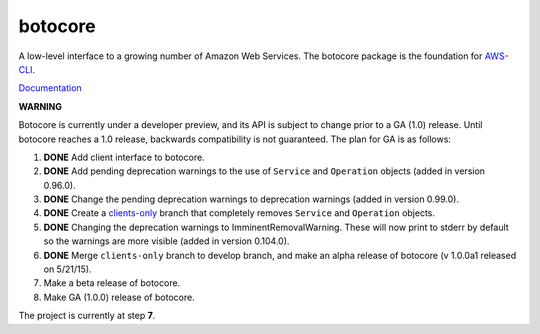 botocore
========

.. image:: https://secure.travis-ci.org/boto/botocore.png?branch=develop
   :target: http://travis-ci.org/boto/botocore

.. image:: https://coveralls.io/repos/boto/botocore/badge.png?branch=develop
   :target: https://coveralls.io/r/boto/botocore?branch=master

A low-level interface to a growing number of Amazon Web Services. The
botocore package is the foundation for
`AWS-CLI <https://github.com/aws/aws-cli>`__.

`Documentation <https://botocore.readthedocs.org/en/latest/>`__

**WARNING**

Botocore is currently under a developer preview, and its API is subject
to change prior to a GA (1.0) release.  Until botocore reaches a 1.0 release,
backwards compatibility is not guaranteed. The plan for GA is as follows:

1. **DONE** Add client interface to botocore.
2. **DONE** Add pending deprecation warnings to the use of ``Service`` and ``Operation``
   objects (added in version 0.96.0).
3. **DONE** Change the pending deprecation warnings to deprecation warnings
   (added in version 0.99.0).
4. **DONE** Create a
   `clients-only <https://github.com/boto/botocore/tree/clients-only>`_
   branch that completely removes ``Service`` and ``Operation`` objects.
5. **DONE** Changing the deprecation warnings to ImminentRemovalWarning.  These will
   now print to stderr by default so the warnings are more visible
   (added in version 0.104.0).
6. **DONE** Merge ``clients-only`` branch to develop branch, and make an alpha
   release of botocore (v 1.0.0a1 released on 5/21/15).
7. Make a beta release of botocore.
8. Make GA (1.0.0) release of botocore.

The project is currently at step **7**.
